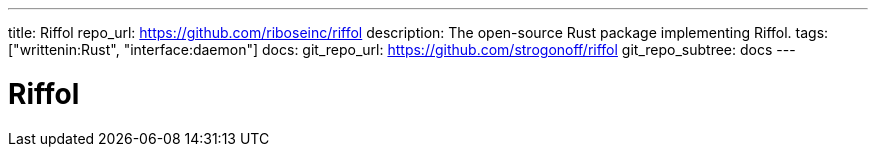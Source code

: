 ---
title: Riffol
repo_url: https://github.com/riboseinc/riffol
description: The open-source Rust package implementing Riffol.
tags: ["writtenin:Rust", "interface:daemon"]
docs:
  git_repo_url: https://github.com/strogonoff/riffol
  git_repo_subtree: docs
---

= Riffol
